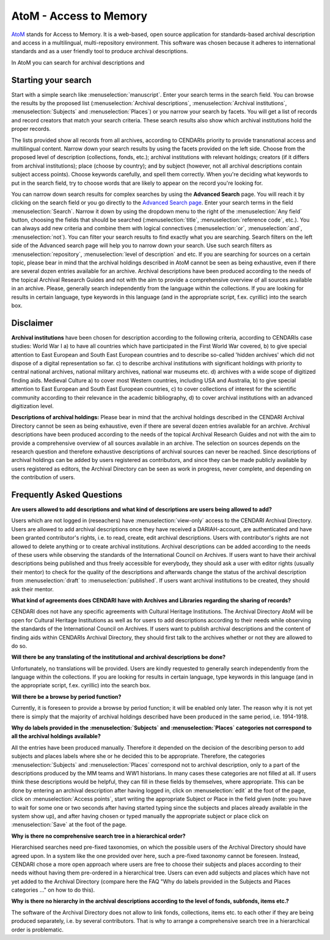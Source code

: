 AtoM - Access to Memory
======

`AtoM <https://www.accesstomemory.org/en/>`_ stands for Access to Memory. It is a web-based, open source application for standards-based archival description and access in a multilingual, multi-repository environment. This software was chosen because it adheres to international standards
and as a user friendly tool to produce archival descriptions.

In AtoM you can search for archival descriptions and 


Starting your search
---------------------

Start with a simple search like :menuselection:`manuscript`. Enter your search terms in the search field. You can browse the results by the proposed list
(:menuselection:`Archival descriptions`, :menuselection:`Archival institutions`, :menuselection:`Subjects` and :menuselection:`Places`) or you narrow your search by facets. You will get a list of records and
record creators that match your search criteria. These search results also show which archival institutions hold the proper records. 

The lists provided show all records from all archives, according to CENDARIs priority to provide transnational access and multilingual content.
Narrow down your search results by using the facets provided on the left side. Choose from the proposed level of description (collections,
fonds, etc.); archival institutions with relevant holdings; creators (if it differs from archival institutions); place (choose by country); and by
subject (however, not all archival descriptions contain subject access points). Choose keywords carefully, and spell them correctly. When
you're deciding what keywords to put in the search field, try to choose words that are likely to appear on the record you're looking for.

You can narrow down search results for complex searches by using the **Advanced Search** page. You will reach it by
clicking on the search field or you go directly to the `Advanced Search page <https://archives.cendari.dariah.eu/index.php/search/advanced>`_.
Enter your search terms in the field :menuselection:`Search`. Narrow it down by using the dropdown menu to the right of the :menuselection:`Any field` button, choosing the
fields that should be searched (:menuselection:`title`, :menuselection:`reference code`, etc.). You can always add new criteria and combine them with logical connectives
(:menuselection:`or`, :menuselection:`and`, :menuselection:`not`).
You can filter your search results to find exactly what you are searching. Search filters on the left side of the Advanced search page will help
you to narrow down your search. Use such search filters as :menuselection:`repository`, :menuselection:`level of description` and etc.
If you are searching for sources on a certain topic, please bear in mind that the archival holdings described in AtoM cannot be seen as being
exhaustive, even if there are several dozen entries available for an archive. Archival descriptions have been produced according to the needs
of the topical Archival Research Guides and not with the aim to provide a comprehensive overview of all sources available in an archive.
Please, generally search independently from the language within the collections. If you are looking for results in certain language, type
keywords in this language (and in the appropriate script, f.ex. cyrillic) into the search box.

Disclaimer
------------

**Archival institutions** have been chosen for description according to the following criteria, according to CENDARIs case studies:
World War I
a) to have all countries which have participated in the First World War covered,
b) to give special attention to East European and South East European countries and to describe so-called 'hidden archives' which did not
dispose of a digital representation so far.
c) to describe archival institutions with significant holdings with priority to central national archives, national military archives, national war
museums etc.
d) archives with a wide scope of digitized finding aids.
Medieval Culture
a) to cover most Western countries, including USA and Australia,
b) to give special attention to East European and South East European countries,
c) to cover collections of interest for the scientific community according to their relevance in the academic bibliography,
d) to cover archival institutions with an advanced digitization level.

**Descriptions of archival holdings:**
Please bear in mind that the archival holdings described in the CENDARI Archival Directory cannot be seen as being exhaustive, even if
there are several dozen entries available for an archive. Archival descriptions have been produced according to the needs of the topical
Archival Research Guides and not with the aim to provide a comprehensive overview of all sources available in an archive. The selection on
sources depends on the research question and therefore exhaustive descriptions of archival sources can never be reached.
Since descriptions of archival holdings can be added by users registered as contributors, and since they can be made publicly available by
users registered as editors, the Archival Directory can be seen as work in progress, never complete, and depending on the contribution of
users.

Frequently Asked Questions
----------------------------
**Are users allowed to add descriptions and what kind of descriptions are users being allowed to add?**

Users which are not logged in (reseachers) have :menuselection:`view-only` access to the CENDARI Archival Directory. Users are allowed to add archival
descriptions once they have received a DARIAH-account, are authenticated and have been granted contributor's rights, i.e. to read, create,
edit archival descriptions. Users with contributor's rights are not allowed to delete anything or to create archival institutions. Archival
descriptions can be added according to the needs of these users while observing the standards of the International Council on Archives. If
users want to have their archival descriptions being published and thus freely accessible for everybody, they should ask a user with editor
rights (usually their mentor) to check for the quality of the descriptions and afterwards change the status of the archival description from :menuselection:`draft`
to :menuselection:`published`. If users want archival institutions to be created, they should ask their mentor.

**What kind of agreements does CENDARI have with Archives and Libraries regarding the sharing of records?**

CENDARI does not have any specific agreements with Cultural Heritage Institutions. The Archival Directory AtoM will be open for Cultural
Heritage Institutions as well as for users to add descriptions according to their needs while observing the standards of the International
Council on Archives. If users want to publish archival descriptions and the content of finding aids within CENDARIs Archival Directory, they
should first talk to the archives whether or not they are allowed to do so.

**Will there be any translating of the institutional and archival descriptions be done?**

Unfortunately, no translations will be provided. Users are kindly requested to generally search independently from the language within the
collections. If you are looking for results in certain language, type keywords in this language (and in the appropriate script, f.ex. cyrillic) into
the search box.

**Will there be a browse by period function?**

Currently, it is foreseen to provide a browse by period function; it will be enabled only later. The reason why it is not yet there is simply that
the majority of archival holdings described have been produced in the same period, i.e. 1914-1918.

**Why do labels provided in the :menuselection:`Subjects` and :menuselection:`Places` categories not correspond to all the archival holdings available?**

All the entries have been produced manually. Therefore it depended on the decision of the describing person to add subjects and places
labels where she or he decided this to be appropriate. Therefore, the categories :menuselection:`Subjects` and :menuselection:`Places` correspond not to archival
description, only to a part of the descriptions produced by the MM teams and WW1 historians. In many cases these categories are not filled
at all. If users think these descriptions would be helpful, they can fill in these fields by themselves, where appropriate. This can be done by
entering an archival description after having logged in, click on :menuselection:`edit` at the foot of the page, click on :menuselection:`Access points`, start writing the
appropriate Subject or Place in the field given (note: you have to wait for some one or two seconds after having started typing since the
subjects and places already available in the system show up), and after having chosen or typed manually the appropriate subject or place
click on :menuselection:`Save` at the foot of the page.

**Why is there no comprehensive search tree in a hierarchical order?**

Hierarchised searches need pre-fixed taxonomies, on which the possible users of the Archival Directory should have agreed upon. In a
system like the one provided over here, such a pre-fixed taxonomy cannot be foreseen. Instead, CENDARI chose a more open approach
where users are free to choose their subjects and places according to their needs without having them pre-ordered in a hierarchical tree.
Users can even add subjects and places which have not yet added to the Archival Directory (compare here the FAQ "Why do labels provided
in the Subjects and Places categories ..." on how to do this).

**Why is there no hierarchy in the archival descriptions according to the level of fonds, subfonds, items etc.?**

The software of the Archival Directory does not allow to link fonds, collections, items etc. to each other if they are being produced separately,
i.e. by several contributors. That is why to arrange a comprehensive search tree in a hierarchical order is problematic.




